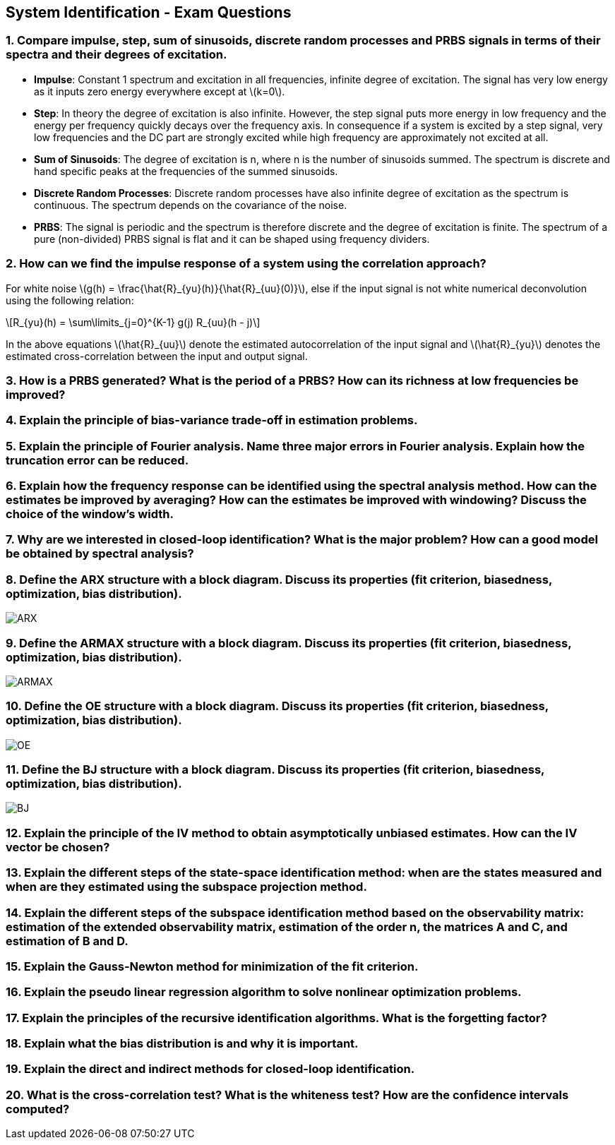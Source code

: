 == System Identification - Exam Questions
:stem: latexmath

=== 1. Compare impulse, step, sum of sinusoids, discrete random processes and PRBS signals in terms of their spectra and their degrees of excitation.

* *Impulse*: Constant 1 spectrum and excitation in all frequencies,
infinite degree of excitation. The signal has very low energy as it
inputs zero energy everywhere except at latexmath:[k=0].
* *Step*: In theory the degree of excitation is also infinite. However, the step signal puts more energy in low frequency and the energy per frequency quickly decays over the frequency axis. In consequence if a system is excited by a step signal, very low frequencies and the DC part are strongly excited while high frequency are approximately not excited at all.
* *Sum of Sinusoids*: The degree of excitation is n, where n is the number of sinusoids summed. The spectrum is discrete and hand specific peaks at the frequencies of the summed sinusoids.
* *Discrete Random Processes*: Discrete random processes have also infinite degree of excitation as the spectrum is continuous. The spectrum depends on the covariance of the noise.
* *PRBS*: The signal is periodic and the spectrum is therefore discrete and the degree of excitation is finite. The spectrum of a pure (non-divided) PRBS signal is flat and it can be shaped using frequency dividers.

=== 2. How can we find the impulse response of a system using the correlation approach?

For white noise latexmath:[g(h) = \frac{\hat{R}_{yu}(h)}{\hat{R}_{uu}(0)}], else if the input signal is not white numerical deconvolution using the following relation:
[latexmath]
+++++++++++
R_{yu}(h) = \sum\limits_{j=0}^{K-1} g(j) R_{uu}(h - j)
+++++++++++

In the above equations latexmath:[\hat{R}_{uu}] denote the estimated autocorrelation of the input signal and latexmath:[\hat{R}_{yu}] denotes the estimated cross-correlation between the input and output signal.

=== 3. How is a PRBS generated? What is the period of a PRBS? How can its richness at low frequencies be improved?

=== 4. Explain the principle of bias-variance trade-off in estimation problems.

=== 5. Explain the principle of Fourier analysis. Name three major errors in Fourier analysis. Explain how the truncation error can be reduced.

=== 6. Explain how the frequency response can be identified using the spectral analysis method. How can the estimates be improved by averaging? How can the estimates be improved with windowing? Discuss the choice of the window's width.

=== 7. Why are we interested in closed-loop identification? What is the major problem? How can a good model be obtained by spectral analysis?

=== 8. Define the ARX structure with a block diagram. Discuss its properties (fit criterion, biasedness, optimization, bias distribution).

image:arx.png[ARX]

=== 9. Define the ARMAX structure with a block diagram. Discuss its properties (fit criterion, biasedness, optimization, bias distribution).

image:armax.png[ARMAX]

=== 10. Define the OE structure with a block diagram. Discuss its properties (fit criterion, biasedness, optimization, bias distribution).

image:oe.png[OE]

=== 11. Define the BJ structure with a block diagram. Discuss its properties (fit criterion, biasedness, optimization, bias distribution).

image:bj.png[BJ]

=== 12. Explain the principle of the IV method to obtain asymptotically unbiased estimates. How can the IV vector be chosen?

=== 13. Explain the different steps of the state-space identification method: when are the states measured and when are they estimated using the subspace projection method.

=== 14. Explain the different steps of the subspace identification method based on the observability matrix: estimation of the extended observability matrix, estimation of the order n, the matrices A and C, and estimation of B and D.

=== 15. Explain the Gauss-Newton method for minimization of the fit criterion.

=== 16. Explain the pseudo linear regression algorithm to solve nonlinear optimization problems.

=== 17. Explain the principles of the recursive identification algorithms. What is the forgetting factor?

=== 18. Explain what the bias distribution is and why it is important.

=== 19. Explain the direct and indirect methods for closed-loop identification.

=== 20. What is the cross-correlation test? What is the whiteness test? How are the confidence intervals computed?
